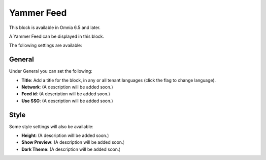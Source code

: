 Yammer Feed
===============

This block is available in Omnia 6.5 and later.

A Yammer Feed can be displayed in this block.

The following settings are available:

.. image:: yammer-feed-settings-all.png

General
************
Under General you can set the following:

.. image:: yammer-feed-settings-general.png

+ **Title**: Add a title for the block, in any or all tenant languages (click the flag to change language).
+ **Network**: (A description will be added soon.)
+ **Feed id**: (A description will be added soon.)
+ **Use SSO**: (A description will be added soon.)

Style
**********
Some style settings will also be available:

.. image:: yammer-feed-settings-style.png

+ **Height**: (A description will be added soon.)
+ **Show Preview**: (A description will be added soon.)
+ **Dark Theme**: (A description will be added soon.)


